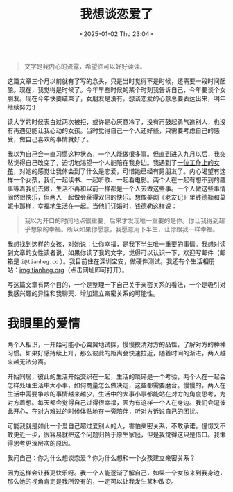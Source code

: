 #+TITLE: 我想谈恋爱了
#+DATE: <2025-01-02 Thu 23:04>
#+TAGS[]: 随笔
#+DRAFT: true

#+BEGIN_QUOTE
文字是我内心的流露，希望你可以好好读读。
#+END_QUOTE

这篇文章三个月以前就有了写的念头，只是当时觉得不是时候，还需要一段时间酝酿。现在，我觉得是时候了。今年早些时候的某个时刻我告诉自己，今年要谈个女朋友。现在今年快要结束了，女朋友是没有，想谈恋爱的心意总要表达出来，明年继续努力:)

读大学的时候表白过两次被拒，或许是心灰意冷了，没有再鼓起勇气追别人，也没有再遇见能让我心动的女孩。当时觉得自己一个人还好些，只需要考虑自己的感受，做自己喜欢的事情就好了。

我以为自己会一直习惯这种状态，一个人能做很多事。但直到进入九月以后，我突然觉得自己改变了，迫切地渴望一个人能陪在我身边。我遇到了[[/posts/girl-from-work/][一位工作上的女孩]]，对她的感觉让我体会到了什么是恋爱，可惜她已经有男朋友了。内心渴望有这样一个女孩，我们一起读书、一起听歌、一起看电影。两个人在一起有想不到的趣事等着我们去做，生活不再和以前一样都是一个人去做这些事。一个人做这些事情固然很快乐，但两人一起做会获得双倍的快乐。想像美剧《老友记》里钱德勒和莫妮卡那样，幸福地生活在一起。当他们订婚时，钱德勒这样说：

#+BEGIN_QUOTE
我以为开口的时间地点很重要，后来才发现唯一重要的是你。你让我得到超乎想象的幸福。所以如果你愿意，我愿意用下半生，让你跟我一样幸福。
#+END_QUOTE

我想找到这样的女孩，对她说：让你幸福，是我下半生唯一重要的事情。我想对读到文章的女性读者说，如果你读了我的文字，觉得可以认识一下，欢迎写邮件（邮箱是 =i@tianheg.co= ）。我目前住在深圳宝安，做硬件测试。我还有个生活相册站：[[https://img.tianheg.org/][img.tianheg.org]]（点击网址即可打开）。

写这篇文章有两个目的，一个是整理一下自己关于亲密关系的看法，一个是吸引对我感兴趣的异性和我聊天、增加建立亲密关系的可能性。

* 我眼里的爱情

两个人相识，一开始可能小心翼翼地试探，慢慢摸清对方的品性，了解对方的种种习惯。如果好感持续上升，那么彼此的距离会快速拉近，随着时间的渐进，两人越来越无法分离。

开始同居，彼此的生活开始交织在一起，生活的琐碎是一个考验，两个人在一起会怎样处理生活中大小事，如何商量怎么做决定，这些都需要磨合。慢慢的，两人在生活中需要争吵的事情越来越少，生活中的大事小事都能站在对方的角度思考，为对方着想。每天都会觉得自己过得很幸福，因为有这样一个人在身边。我们会逗彼此开心，在对方难过的时候体贴地在一旁陪伴，听对方诉说自己的困扰。

可能我就是如此一个爱自己超过爱别人的人，害怕亲密关系，不敢承诺。憧憬又不敢更近一步，很容易就把这个问题归咎于原生家庭，但是我觉得这只是借口。我懒得思考更深层次的原因。

我问自己：你为什么想谈恋爱？你为什么想和一个女孩建立亲密关系？

因为这样会让我更快乐呀。我一个人能逐渐了解自己，如果一个女孩来到我身边，那么她的视角肯定是我所没有的，一定可以让我发生某种改变。
